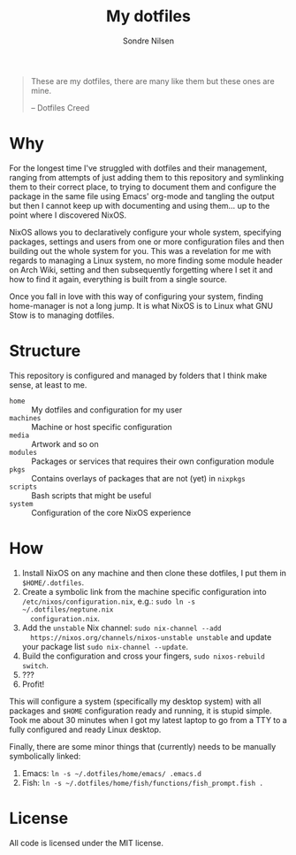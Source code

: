 #+TITLE: My dotfiles
#+AUTHOR: Sondre Nilsen
#+EMAIL: nilsen.sondre@gmail.com

#+BEGIN_QUOTE
These are my dotfiles, there are many like them but these ones are mine.

    -- Dotfiles Creed
#+END_QUOTE


* Why
For the longest time I've struggled with dotfiles and their management, ranging
from attempts of just adding them to this repository and symlinking them to
their correct place, to trying to document them and configure the package in the
same file using Emacs' org-mode and tangling the output but then I cannot keep
up with documenting and using them... up to the point where I discovered NixOS.

NixOS allows you to declaratively configure your whole system, specifying
packages, settings and users from one or more configuration files and then
building out the whole system for you. This was a revelation for me with regards
to managing a Linux system, no more finding some module header on Arch Wiki,
setting and then subsequently forgetting where I set it and how to find it
again, everything is built from a single source.

Once you fall in love with this way of configuring your system, finding
home-manager is not a long jump. It is what NixOS is to Linux what GNU Stow is
to managing dotfiles.
* Structure
This repository is configured and managed by folders that I think make sense, at
least to me.

- ~home~ :: My dotfiles and configuration for my user
- ~machines~ :: Machine or host specific configuration
- ~media~ :: Artwork and so on
- ~modules~ :: Packages or services that requires their own configuration module
- ~pkgs~ :: Contains overlays of packages that are not (yet) in ~nixpkgs~
- ~scripts~ :: Bash scripts that might be useful
- ~system~ :: Configuration of the core NixOS experience
* How
1. Install NixOS on any machine and then clone these dotfiles, I put them in
   ~$HOME/.dotfiles~.
2. Create a symbolic link from the machine specific configuration into
   ~/etc/nixos/configuration.nix~, e.g.: ~sudo ln -s ~/.dotfiles/neptune.nix
   configuration.nix~.
3. Add the ~unstable~ Nix channel: ~sudo nix-channel --add
   https://nixos.org/channels/nixos-unstable unstable~ and update your package
   list ~sudo nix-channel --update~.
4. Build the configuration and cross your fingers, ~sudo nixos-rebuild switch~.
5. ???
6. Profit!

This will configure a system (specifically my desktop system) with all packages
and ~$HOME~ configuration ready and running, it is stupid simple. Took me about 30
minutes when I got my latest laptop to go from a TTY to a fully configured and
ready Linux desktop.

Finally, there are some minor things that (currently) needs to be manually
symbolically linked:

1. Emacs: ~ln -s ~/.dotfiles/home/emacs/ .emacs.d~
2. Fish: ~ln -s ~/.dotfiles/home/fish/functions/fish_prompt.fish .~
* License
All code is licensed under the MIT license.
